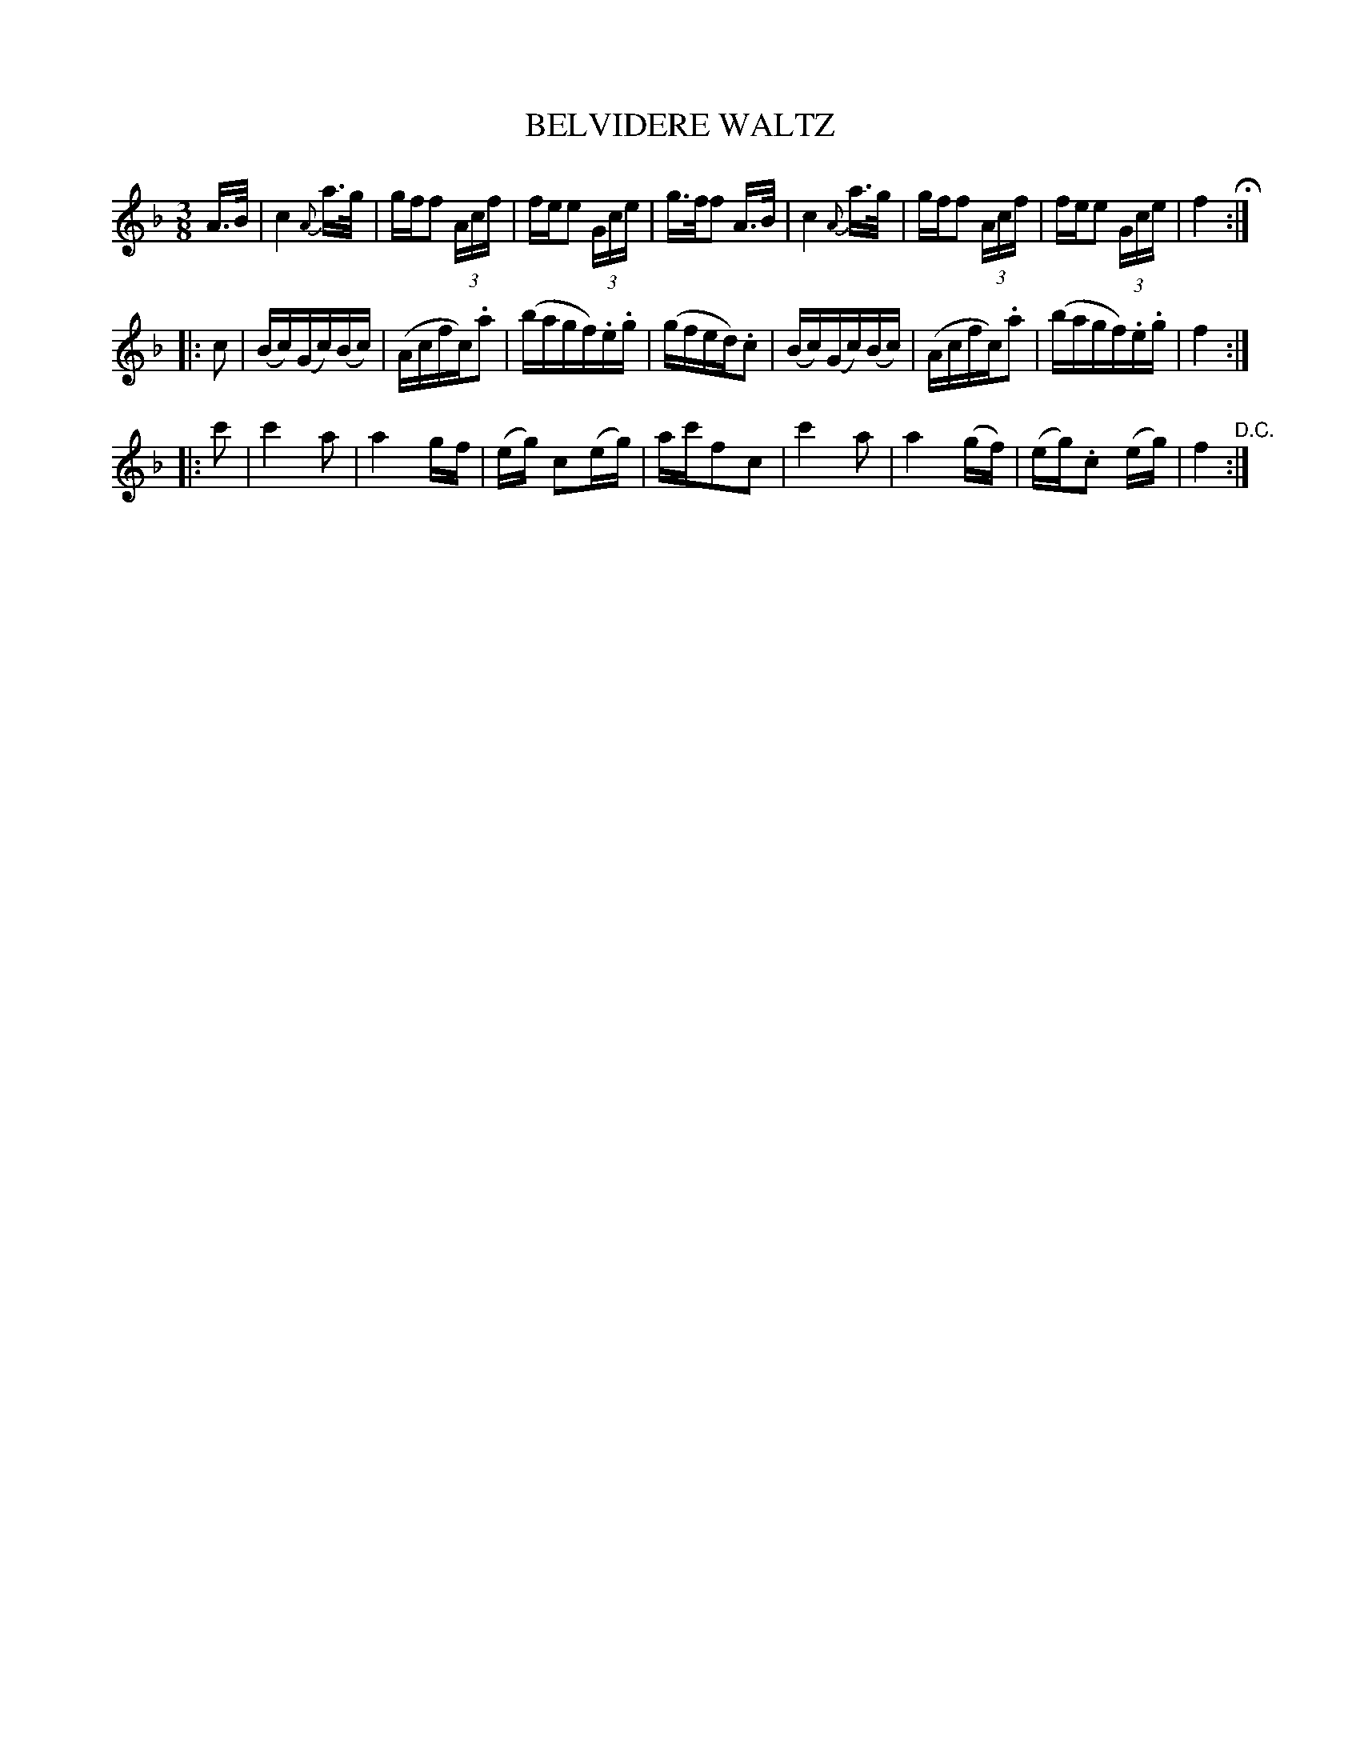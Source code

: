 X: 1232
T: BELVIDERE WALTZ
B: Oliver Ditson "The Boston Collection of Instrumental Music" 1910 p.123 #2
F: http://conquest.imslp.info/files/imglnks/usimg/8/8f/IMSLP175643-PMLP309456-bostoncollection00bost_bw.pdf
%: 2012 John Chambers <jc:trillian.mit.edu>
M: 3/8
L: 1/16
K: F
%%slurgraces 0
A>B |\
c4 {A}a>g | gff2 (3Acf | fee2 (3Gce | g>ff2 A>B |\
c4 {A}a>g | gff2 (3Acf | fee2 (3Gce | f4 H:|
|: c2 |\
(Bc)(Gc)(Bc) | (Acfc).a2 | (bagf).e.g | (gfed).c2 |\
(Bc)(Gc)(Bc) | (Acfc).a2 | (bagf).e.g | f4 :|
|: c'2 |\
c'4a2 | a4gf | (eg) c2(eg) | ac'f2c2 |\
c'4a2 | a4(gf) | (eg).c2 (eg) | f4 "^D.C.":|
